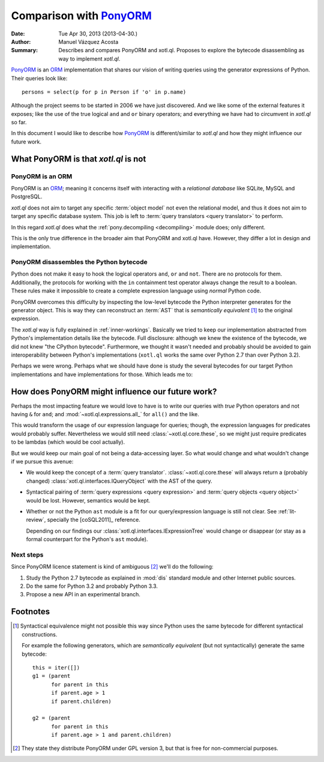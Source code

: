 ========================
Comparison with PonyORM_
========================

:Date: Tue Apr 30, 2013 (2013-04-30.)
:Author: Manuel Vázquez Acosta
:Summary: Describes and compares PonyORM and xotl.ql. Proposes to explore the
          bytecode disassembling as way to implement `xotl.ql`.

PonyORM_ is an ORM_ implementation that shares our vision of writing queries
using the generator expressions of Python. Their queries look like::

   persons = select(p for p in Person if 'o' in p.name)

Although the project seems to be started in 2006 we have just discovered. And
we like some of the external features it exposes; like the use of the true
logical ``and`` and ``or`` binary operators; and everything we have had to
circumvent in `xotl.ql` so far.

In this document I would like to describe how PonyORM_ is different/similar to
`xotl.ql` and how they might influence our future work.

What PonyORM is that `xotl.ql` is not
=====================================

PonyORM is an ORM
-----------------

PonyORM is an ORM_; meaning it concerns itself with interacting with a
*relational database* like SQLite, MySQL and PostgreSQL.

`xotl.ql` does not aim to target any specific :term:`object model` not even the
relational model, and thus it does not aim to target any specific database
system. This job is left to :term:`query translators <query translator>` to
perform.

In this regard `xotl.ql` does what the :ref:`pony.decompiling <decompiling>` module does; only
different.

This is the only true difference in the broader aim that PonyORM and xotl.ql
have. However, they differ a lot in design and implementation.

.. _decompiling:

PonyORM disassembles the Python bytecode
----------------------------------------

Python does not make it easy to hook the logical operators ``and``, ``or`` and
``not``. There are no protocols for them. Additionally, the protocols for
working with the ``in`` containment test operator always change the result to a
boolean.  These rules make it impossible to create a complete expression
language using *normal* Python code.

PonyORM overcomes this difficulty by inspecting the low-level bytecode the
Python interpreter generates for the generator object. This is way they can
reconstruct an :term:`AST` that is *semantically equivalent* [#syntactical-eq]_
to the original expression.

The `xotl.ql` way is fully explained in :ref:`inner-workings`. Basically we
tried to keep our implementation abstracted from Python's implementation
details like the bytecode. Full disclosure: although we knew the existence of
the bytecode, we did not knew "the CPython bytecode". Furthermore, we thought
it wasn't needed and probably should be avoided to gain interoperability
between Python's implementations (``xotl.ql`` works the same over Python 2.7
than over Python 3.2).

Perhaps we were wrong. Perhaps what we should have done is study the several
bytecodes for our target Python implementations and have implementations for
those. Which leads me to:


How does PonyORM might influence our future work?
=================================================

Perhaps the most impacting feature we would love to have is to write our
queries with *true* Python operators and not having ``&`` for ``and``; and
:mod:`~xotl.ql.expressions.all_` for ``all()`` and the like.

This would transform the usage of our expression language for queries; though,
the expression languages for predicates would probably suffer. Nevertheless we
would still need :class:`~xotl.ql.core.these`, so we might just require
predicates to be lambdas (which would be cool actually).

But we would keep our main goal of not being a data-accessing layer. So what
would change and what wouldn't change if we pursue this avenue:

- We would keep the concept of a :term:`query
  translator`. :class:`~xotl.ql.core.these` will always return a (probably
  changed) :class:`xotl.ql.interfaces.IQueryObject` with the AST of the query.

- Syntactical pairing of :term:`query expressions <query expression>` and
  :term:`query objects <query object>` would be lost. However, semantics would
  be kept.

- Whether or not the Python ``ast`` module is a fit for our query/expression
  language is still not clear. See :ref:`lit-review`, specially the
  [coSQL2011]_ reference.

  Depending on our findings our :class:`xotl.ql.interfaces.IExpressionTree`
  would change or disappear (or stay as a formal counterpart for the Python's
  ``ast`` module).

Next steps
----------

Since PonyORM licence statement is kind of ambiguous [#ponyorm-lic]_ we'll do
the following:

#. Study the Python 2.7 bytecode as explained in :mod:`dis` standard module and
   other Internet public sources.

#. Do the same for Python 3.2 and probably Python 3.3.

#. Propose a new API in an experimental branch.


Footnotes
=========

.. [#syntactical-eq]

   Syntactical equivalence might not possible this way since Python uses the
   same bytecode for different syntactical constructions.

   For example the following generators, which are *semantically equivalent*
   (but not syntactically) generate the same bytecode::


      this = iter([])
      g1 = (parent
            for parent in this
            if parent.age > 1
            if parent.children)

      g2 = (parent
            for parent in this
            if parent.age > 1 and parent.children)


.. [#ponyorm-lic] They state they distribute PonyORM under GPL version 3, but
		  that is free for non-commercial purposes.

.. _PonyORM: http://ponyorm.com/
.. _ORM: http://en.wikipedia.org/index.php/ORM
